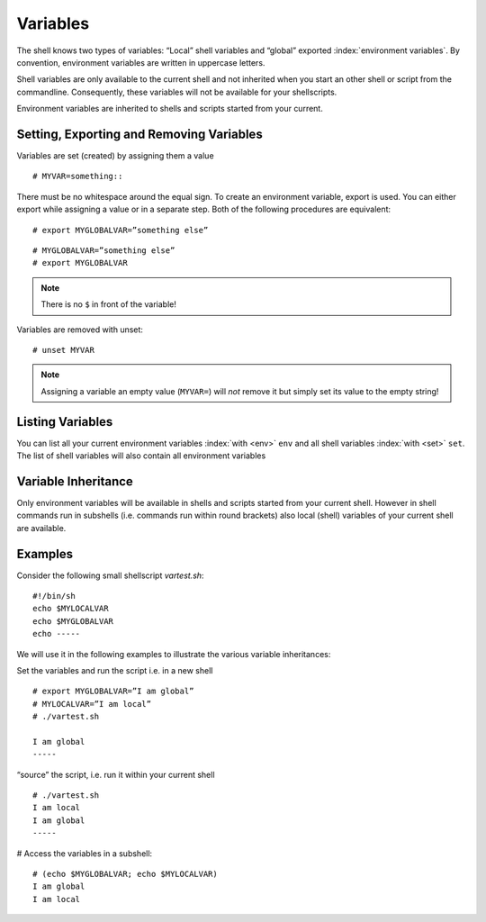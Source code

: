 Variables 
=========

The shell knows two types of variables: “Local” shell variables and “global”
exported :index:`environment variables`. By convention, environment variables are
written in uppercase letters.

Shell variables are only available to the current shell and not inherited when
you start an other shell or script from the commandline. Consequently, these
variables will not be available for your shellscripts.

Environment variables are inherited to shells and scripts started from your
current. 

Setting, Exporting and Removing Variables 
------------------------------------------

Variables are set (created) by assigning them a value

::

  # MYVAR=something::

There must be no whitespace around the equal sign. To create an environment
variable, export is used. You can either export while assigning a value or in a
separate step. Both of the following procedures are equivalent:

::

  # export MYGLOBALVAR=”something else”

::

  # MYGLOBALVAR=”something else” 
  # export MYGLOBALVAR

.. note:: There is no ``$`` in front of the variable!

Variables are removed with unset:

::

  # unset MYVAR

.. note:: Assigning a variable an empty value (``MYVAR=``) will *not* remove it but simply set
          its value to the empty string! 

Listing Variables 
------------------

You can list all your current
environment variables :index:`with <env>` ``env`` and all shell variables :index:`with <set>` ``set``. The list of
shell variables will also contain all environment variables 

Variable Inheritance 
---------------------

Only environment variables will be available in shells and scripts
started from your current shell. However in shell commands run in subshells
(i.e. commands run within round brackets) also local (shell) variables of your
current shell are available. 

Examples 
---------

Consider the following small shellscript `vartest.sh`: ::

  #!/bin/sh 
  echo $MYLOCALVAR
  echo $MYGLOBALVAR
  echo -----

We will use it in the following examples to illustrate the various variable inheritances:

Set the variables and run the script i.e. in a new shell ::

  # export MYGLOBALVAR=”I am global” 
  # MYLOCALVAR=”I am local” 
  # ./vartest.sh

  I am global 
  ----- 

“source” the script, i.e. run it within your current shell ::

  # ./vartest.sh 
  I am local 
  I am global 
  ----- 

# Access the variables in a subshell::

    # (echo $MYGLOBALVAR; echo $MYLOCALVAR) 
    I am global 
    I am local 


